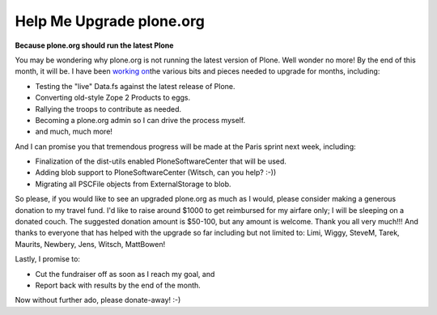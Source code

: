 Help Me Upgrade plone.org
=========================

.. post:: 2008/04/18
    :category: Buildout, Plone, Python

**Because plone.org should run the latest Plone**

You may be wondering why plone.org is not running the latest version of Plone. Well wonder no more! By the end of this month, it will be. I have been `working on`_\ the various bits and pieces needed to upgrade for months, including:

- Testing the "live" Data.fs against the latest release of Plone.
- Converting old-style Zope 2 Products to eggs.
- Rallying the troops to contribute as needed.
- Becoming a plone.org admin so I can drive the process myself.
- and much, much more!

And I can promise you that tremendous progress will be made at the Paris sprint next week, including:

- Finalization of the dist-utils enabled PloneSoftwareCenter that will be used.
- Adding blob support to PloneSoftwareCenter (Witsch, can you help? :-))
- Migrating all PSCFile objects from ExternalStorage to blob.

So please, if you would like to see an upgraded plone.org as much as I would, please consider making a generous donation to my travel fund. I'd like to raise around $1000 to get reimbursed for my airfare only; I will be sleeping on a donated couch. The suggested donation amount is $50-100, but any amount is welcome. Thank you all very much!!! And thanks to everyone that has helped with the upgrade so far including but not limited to: Limi, Wiggy, SteveM, Tarek, Maurits, Newbery, Jens, Witsch, MattBowen!

Lastly, I promise to:

-  Cut the fundraiser off as soon as I reach my goal, and
-  Report back with results by the end of the month.

Now without further ado, please donate-away! :-)

.. _working on: http://dev.plone.org/plone/log/PloneOrg/buildouts/branches/3.0
